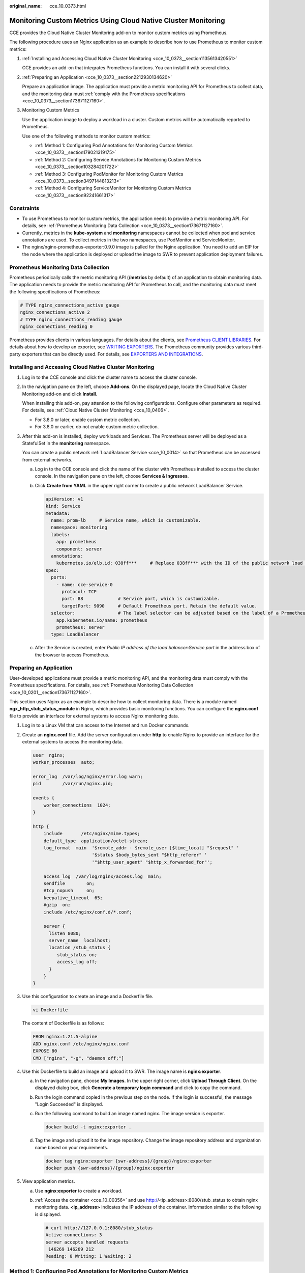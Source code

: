 :original_name: cce_10_0373.html

.. _cce_10_0373:

Monitoring Custom Metrics Using Cloud Native Cluster Monitoring
===============================================================

CCE provides the Cloud Native Cluster Monitoring add-on to monitor custom metrics using Prometheus.

The following procedure uses an Nginx application as an example to describe how to use Prometheus to monitor custom metrics:

#. :ref:`Installing and Accessing Cloud Native Cluster Monitoring <cce_10_0373__section1135613420551>`

   CCE provides an add-on that integrates Prometheus functions. You can install it with several clicks.

#. :ref:`Preparing an Application <cce_10_0373__section2212930134620>`

   Prepare an application image. The application must provide a metric monitoring API for Prometheus to collect data, and the monitoring data must :ref:`comply with the Prometheus specifications <cce_10_0373__section173671127160>`.

#. Monitoring Custom Metrics

   Use the application image to deploy a workload in a cluster. Custom metrics will be automatically reported to Prometheus.

   Use one of the following methods to monitor custom metrics:

   -  :ref:`Method 1: Configuring Pod Annotations for Monitoring Custom Metrics <cce_10_0373__section179021319175>`
   -  :ref:`Method 2: Configuring Service Annotations for Monitoring Custom Metrics <cce_10_0373__section103284201722>`
   -  :ref:`Method 3: Configuring PodMonitor for Monitoring Custom Metrics <cce_10_0373__section3497144813213>`
   -  :ref:`Method 4: Configuring ServiceMonitor for Monitoring Custom Metrics <cce_10_0373__section92241661317>`

Constraints
-----------

-  To use Prometheus to monitor custom metrics, the application needs to provide a metric monitoring API. For details, see :ref:`Prometheus Monitoring Data Collection <cce_10_0373__section173671127160>`.
-  Currently, metrics in the **kube-system** and **monitoring** namespaces cannot be collected when pod and service annotations are used. To collect metrics in the two namespaces, use PodMonitor and ServiceMonitor.
-  The nginx/nginx-prometheus-exporter:0.9.0 image is pulled for the Nginx application. You need to add an EIP for the node where the application is deployed or upload the image to SWR to prevent application deployment failures.

.. _cce_10_0373__section173671127160:

Prometheus Monitoring Data Collection
-------------------------------------

Prometheus periodically calls the metric monitoring API (**/metrics** by default) of an application to obtain monitoring data. The application needs to provide the metric monitoring API for Prometheus to call, and the monitoring data must meet the following specifications of Prometheus:

.. code-block::

   # TYPE nginx_connections_active gauge
   nginx_connections_active 2
   # TYPE nginx_connections_reading gauge
   nginx_connections_reading 0

Prometheus provides clients in various languages. For details about the clients, see `Prometheus CLIENT LIBRARIES <https://prometheus.io/docs/instrumenting/clientlibs/>`__. For details about how to develop an exporter, see `WRITING EXPORTERS <https://prometheus.io/docs/instrumenting/writing_exporters/>`__. The Prometheus community provides various third-party exporters that can be directly used. For details, see `EXPORTERS AND INTEGRATIONS <https://prometheus.io/docs/instrumenting/exporters/>`__.

.. _cce_10_0373__section1135613420551:

Installing and Accessing Cloud Native Cluster Monitoring
--------------------------------------------------------

#. Log in to the CCE console and click the cluster name to access the cluster console.

#. In the navigation pane on the left, choose **Add-ons**. On the displayed page, locate the Cloud Native Cluster Monitoring add-on and click **Install**.

   When installing this add-on, pay attention to the following configurations. Configure other parameters as required. For details, see :ref:`Cloud Native Cluster Monitoring <cce_10_0406>`.

   -  For 3.8.0 or later, enable custom metric collection.
   -  For 3.8.0 or earlier, do not enable custom metric collection.

#. After this add-on is installed, deploy workloads and Services. The Prometheus server will be deployed as a StatefulSet in the **monitoring** namespace.

   You can create a public network :ref:`LoadBalancer Service <cce_10_0014>` so that Prometheus can be accessed from external networks.

   a. Log in to the CCE console and click the name of the cluster with Prometheus installed to access the cluster console. In the navigation pane on the left, choose **Services & Ingresses**.

   b. Click **Create from YAML** in the upper right corner to create a public network LoadBalancer Service.

      .. code-block::

         apiVersion: v1
         kind: Service
         metadata:
           name: prom-lb     # Service name, which is customizable.
           namespace: monitoring
           labels:
             app: prometheus
             component: server
           annotations:
             kubernetes.io/elb.id: 038ff***     # Replace 038ff*** with the ID of the public network load balancer in the VPC that the cluster belongs to.
         spec:
           ports:
             - name: cce-service-0
               protocol: TCP
               port: 88             # Service port, which is customizable.
               targetPort: 9090     # Default Prometheus port. Retain the default value.
           selector:                # The label selector can be adjusted based on the label of a Prometheus server instance.
             app.kubernetes.io/name: prometheus
             prometheus: server
           type: LoadBalancer

   c. After the Service is created, enter *Public IP address of the load balancer*\ **:**\ *Service port* in the address box of the browser to access Prometheus.

.. _cce_10_0373__section2212930134620:

Preparing an Application
------------------------

User-developed applications must provide a metric monitoring API, and the monitoring data must comply with the Prometheus specifications. For details, see :ref:`Prometheus Monitoring Data Collection <cce_10_0201__section173671127160>`.

This section uses Nginx as an example to describe how to collect monitoring data. There is a module named **ngx_http_stub_status_module** in Nginx, which provides basic monitoring functions. You can configure the **nginx.conf** file to provide an interface for external systems to access Nginx monitoring data.

#. Log in to a Linux VM that can access to the Internet and run Docker commands.

#. Create an **nginx.conf** file. Add the server configuration under **http** to enable Nginx to provide an interface for the external systems to access the monitoring data.

   .. code-block::

      user  nginx;
      worker_processes  auto;

      error_log  /var/log/nginx/error.log warn;
      pid        /var/run/nginx.pid;

      events {
          worker_connections  1024;
      }

      http {
          include       /etc/nginx/mime.types;
          default_type  application/octet-stream;
          log_format  main  '$remote_addr - $remote_user [$time_local] "$request" '
                            '$status $body_bytes_sent "$http_referer" '
                            '"$http_user_agent" "$http_x_forwarded_for"';

          access_log  /var/log/nginx/access.log  main;
          sendfile        on;
          #tcp_nopush     on;
          keepalive_timeout  65;
          #gzip  on;
          include /etc/nginx/conf.d/*.conf;

          server {
            listen 8080;
            server_name  localhost;
            location /stub_status {
               stub_status on;
               access_log off;
            }
          }
      }

#. Use this configuration to create an image and a Dockerfile file.

   .. code-block::

      vi Dockerfile

   The content of Dockerfile is as follows:

   .. code-block::

      FROM nginx:1.21.5-alpine
      ADD nginx.conf /etc/nginx/nginx.conf
      EXPOSE 80
      CMD ["nginx", "-g", "daemon off;"]

#. Use this Dockerfile to build an image and upload it to SWR. The image name is **nginx:exporter**.

   a. In the navigation pane, choose **My Images**. In the upper right corner, click **Upload Through Client**. On the displayed dialog box, click **Generate a temporary login command** and click |image1| to copy the command.

   b. Run the login command copied in the previous step on the node. If the login is successful, the message "Login Succeeded" is displayed.

   c. Run the following command to build an image named nginx. The image version is exporter.

      .. code-block::

         docker build -t nginx:exporter .

   d. Tag the image and upload it to the image repository. Change the image repository address and organization name based on your requirements.

      .. code-block::

         docker tag nginx:exporter {swr-address}/{group}/nginx:exporter
         docker push {swr-address}/{group}/nginx:exporter

#. View application metrics.

   a. Use **nginx:exporter** to create a workload.

   b. :ref:`Access the container <cce_10_00356>` and use http://<ip_address>:8080/stub_status to obtain nginx monitoring data. **<ip_address>** indicates the IP address of the container. Information similar to the following is displayed.

      .. code-block::

         # curl http://127.0.0.1:8080/stub_status
         Active connections: 3
         server accepts handled requests
          146269 146269 212
         Reading: 0 Writing: 1 Waiting: 2

.. _cce_10_0373__section179021319175:

Method 1: Configuring Pod Annotations for Monitoring Custom Metrics
-------------------------------------------------------------------

When the annotation settings of pods comply with the Prometheus data collection rules, Prometheus automatically collects the metrics exposed by the pods.

The format of the monitoring data provided by **nginx:exporter** does not meet the requirements of Prometheus. Convert the data format to the format required by Prometheus. To convert the format of Nginx metrics, use `nginx-prometheus-exporter <https://github.com/nginxinc/nginx-prometheus-exporter>`__. Deploy **nginx:exporter** and **nginx-prometheus-exporter** in the same pod and add the following annotations during deployment. Then Prometheus can automatically collect metrics.

.. code-block::

   kind: Deployment
   apiVersion: apps/v1
   metadata:
     name: nginx-exporter
     namespace: default
   spec:
     replicas: 1
     selector:
       matchLabels:
         app: nginx-exporter
     template:
       metadata:
         labels:
           app: nginx-exporter
         annotations:
           prometheus.io/scrape: "true"
           prometheus.io/port: "9113"
           prometheus.io/path: "/metrics"
           prometheus.io/scheme: "http"
       spec:
         containers:
           - name: container-0
             image: 'nginx:exporter'      # Replace it with the address of the image you uploaded to SWR.
             resources:
               limits:
                 cpu: 250m
                 memory: 512Mi
               requests:
                 cpu: 250m
                 memory: 512Mi
           - name: container-1
             image: 'nginx/nginx-prometheus-exporter:0.9.0'
             command:
               - nginx-prometheus-exporter
             args:
               - '-nginx.scrape-uri=http://127.0.0.1:8080/stub_status'
         imagePullSecrets:
           - name: default-secret

Where,

-  **prometheus.io/scrape** indicates whether to enable Prometheus to collect pod monitoring data. The value is **true**.
-  **prometheus.io/port** indicates the port for collecting monitoring data, which varies depending on the application. In this example, the port is 9113.
-  **prometheus.io/path** indicates the URL of the API for collecting monitoring data. If this parameter is not set, the default value **/metrics** is used.
-  **prometheus.io/scheme**: protocol used for data collection. The value can be **http** or **https**.

After the application is successfully deployed, :ref:`access Prometheus <cce_10_0373__section1135613420551>` to query custom metrics by job name.

The custom metrics related to Nginx can be obtained. In the following, the job name indicates that the metrics are reported based on the pod configuration.

.. code-block::

   nginx_connections_accepted{cluster="2048c170-8359-11ee-9527-0255ac1000cf", cluster_category="CCE", cluster_name="cce-test", container="container-0", instance="10.0.0.46:9113", job="monitoring/kubernetes-pods", kubernetes_namespace="default", kubernetes_pod="nginx-exporter-77bf4d4948-zsb59", namespace="default", pod="nginx-exporter-77bf4d4948-zsb59", prometheus="monitoring/server"}

.. _cce_10_0373__section103284201722:

Method 2: Configuring Service Annotations for Monitoring Custom Metrics
-----------------------------------------------------------------------

When the annotation settings of Services comply with the Prometheus data collection rules, Prometheus automatically collects the metrics exposed by the Services.

You can use Service annotations in the same way as pod annotations. However, their application scenarios are different. Pod annotations focus on pod resource usage metrics while Service annotations focus on metrics such as requests for a Service.

The following is an example configuration:

.. code-block::

   kind: Deployment
   apiVersion: apps/v1
   metadata:
     name: nginx-test
     namespace: default
   spec:
     replicas: 1
     selector:
       matchLabels:
         app: nginx-test
     template:
       metadata:
         labels:
           app: nginx-test
       spec:
         containers:
           - name: container-0
             image: 'nginx:exporter'      # Replace it with the address of the image you uploaded to SWR.
             resources:
               limits:
                 cpu: 250m
                 memory: 512Mi
               requests:
                 cpu: 250m
                 memory: 512Mi
           - name: container-1
             image: 'nginx/nginx-prometheus-exporter:0.9.0'
             command:
               - nginx-prometheus-exporter
             args:
               - '-nginx.scrape-uri=http://127.0.0.1:8080/stub_status'
         imagePullSecrets:
           - name: default-secret

The following is an example Service configuration:

.. code-block::

   apiVersion: v1
   kind: Service
   metadata:
     name: nginx-test
     labels:
       app: nginx-test
     namespace: default
     annotations:
       prometheus.io/scrape: "true"  # Value true indicates that service discovery is enabled.
       prometheus.io/port: "9113"  # Set it to the port on which metrics are exposed.
       prometheus.io/path: "/metrics" # Enter the URI path under which metrics are exposed. Generally, the value is /metrics.
   spec:
     selector:
       app: nginx-test
     externalTrafficPolicy: Cluster
     ports:
       - name: cce-service-0
         targetPort: 80
         nodePort: 0
         port: 8080
         protocol: TCP
       - name: cce-service-1
         protocol: TCP
         port: 9113
         targetPort: 9113
     type: NodePort

After the application is successfully deployed, :ref:`access Prometheus <cce_10_0373__section1135613420551>` to query custom metrics. In the following, the Service name indicates the metrics are reported based on the Service configuration.

.. code-block::

   nginx_connections_accepted{app="nginx-test", cluster="2048c170-8359-11ee-9527-0255ac1000cf", cluster_category="CCE", cluster_name="cce-test", instance="10.0.0.38:9113", job="nginx-test", kubernetes_namespace="default", kubernetes_service="nginx-test", namespace="default", pod="nginx-test-78cfb65889-gtv7z", prometheus="monitoring/server", service="nginx-test"}

.. _cce_10_0373__section3497144813213:

Method 3: Configuring PodMonitor for Monitoring Custom Metrics
--------------------------------------------------------------

Cloud Native Cluster Monitoring allows you to configure metric collection tasks based on PodMonitor and ServiceMonitor. Prometheus Operator watches PodMonitor. The reload mechanism of Prometheus is used to trigger a hot update of the Prometheus collection tasks to the Prometheus instance.

To use CRDs defined by Prometheus Operator on GitHub, visit https://github.com/prometheus-community/helm-charts/tree/main/charts/kube-prometheus-stack/charts/crds/crds.

The following is an example configuration:

.. code-block::

   apiVersion: apps/v1
   kind: Deployment
   metadata:
     name: nginx-test2
     namespace: default
   spec:
     replicas: 1
     selector:
       matchLabels:
         app: nginx-test2
     template:
       metadata:
         labels:
           app: nginx-test2
       spec:
         containers:
         - image: nginx:exporter     # Replace it with the address of the image you uploaded to SWR.
           name: container-0
           ports:
           - containerPort: 9113      # Port on which metrics are exposed.
             name: nginx-test2        # Application name used when PodMonitor is configured.
             protocol: TCP
           resources:
             limits:
               cpu: 250m
               memory: 300Mi
             requests:
               cpu: 100m
               memory: 100Mi
         - name: container-1
           image: 'nginx/nginx-prometheus-exporter:0.9.0'
           command:
             - nginx-prometheus-exporter
           args:
             - '-nginx.scrape-uri=http://127.0.0.1:8080/stub_status'
         imagePullSecrets:
           - name: default-secret

The following is an example PodMonitor configuration:

.. code-block::

   apiVersion: monitoring.coreos.com/v1
   kind: PodMonitor
   metadata:
     name: podmonitor-nginx   # PodMonitor name
     namespace: monitoring    # Namespace that PodMonitor belongs to. monitoring is recommended.
   spec:
     namespaceSelector:       # An selector matching the namespace where the workload is located
       matchNames:
       - default              # Namespace that the workload belongs to
     jobLabel: podmonitor-nginx
     podMetricsEndpoints:
     - interval: 15s
       path: /metrics            # Path under which metrics are exposed by the workload
       port: nginx-test2         # Port on which metrics are exposed by the workload
       tlsConfig:
         insecureSkipVerify: true
     selector:
       matchLabels:
         app: nginx-test2   # Label carried by the pod, which can be selected by the selector

After the application is successfully deployed, :ref:`access Prometheus <cce_10_0373__section1135613420551>` to query custom metrics. In the following, the job name indicates the metrics are reported based on the PodMonitor configuration.

.. code-block::

   nginx_connections_accepted{cluster="2048c170-8359-11ee-9527-0255ac1000cf", cluster_category="CCE", cluster_name="cce-test", container="container-0", endpoint="nginx-test2", instance="10.0.0.44:9113", job="monitoring/podmonitor-nginx", namespace="default", pod="nginx-test2-746b7f8fdd-krzfp", prometheus="monitoring/server"}

.. _cce_10_0373__section92241661317:

Method 4: Configuring ServiceMonitor for Monitoring Custom Metrics
------------------------------------------------------------------

Cloud Native Cluster Monitoring allows you to configure metric collection tasks based on PodMonitor and ServiceMonitor. Prometheus Operator watches ServiceMonitor. The reload mechanism of Prometheus is used to trigger a hot update of the Prometheus collection tasks to the Prometheus instance.

To use CRDs defined by Prometheus Operator on GitHub, visit https://github.com/prometheus-community/helm-charts/tree/main/charts/kube-prometheus-stack/charts/crds/crds.

The following is an example configuration:

.. code-block::

   apiVersion: apps/v1
   kind: Deployment
   metadata:
     name: nginx-test3
     namespace: default
   spec:
     replicas: 1
     selector:
       matchLabels:
         app: nginx-test3
     template:
       metadata:
         labels:
           app: nginx-test3
       spec:
         containers:
         - image: nginx:exporter        # Replace it with the address of the image you uploaded to SWR.
           name: container-0
           resources:
             limits:
               cpu: 250m
               memory: 300Mi
             requests:
               cpu: 100m
               memory: 100Mi
         - name: container-1
           image: 'nginx/nginx-prometheus-exporter:0.9.0'
           command:
             - nginx-prometheus-exporter
           args:
             - '-nginx.scrape-uri=http://127.0.0.1:8080/stub_status'
         imagePullSecrets:
           - name: default-secret

The following is an example Service configuration:

.. code-block::

   apiVersion: v1
   kind: Service
   metadata:
     name: nginx-test3
     labels:
       app: nginx-test3
     namespace: default
   spec:
     selector:
       app: nginx-test3
     externalTrafficPolicy: Cluster
     ports:
       - name: cce-service-0
         targetPort: 80
         nodePort: 0
         port: 8080
         protocol: TCP
       - name: servicemonitor-ports
         protocol: TCP
         port: 9113
         targetPort: 9113
     type: NodePort

The following is an example ServiceMonitor configuration:

.. code-block::

   apiVersion: monitoring.coreos.com/v1
   kind: ServiceMonitor
   metadata:
     name: servicemonitor-nginx
     namespace: monitoring
   spec:
     # Configure the name of the port on which metrics are exposed.
     endpoints:
     - path: /metrics
       port: servicemonitor-ports
     jobLabel: servicemonitor-nginx
     # Application scope of a collection task. If this parameter is not set, the default value default is used.
     namespaceSelector:
       matchNames:
       - default
     selector:
       matchLabels:
         app: nginx-test3

After the application is successfully deployed, :ref:`access Prometheus <cce_10_0373__section1135613420551>` to query custom metrics. In the following, the endpoint name indicates the metrics are reported based on the ServiceMonitor configuration.

.. code-block::

   nginx_connections_accepted{cluster="2048c170-8359-11ee-9527-0255ac1000cf", cluster_category="CCE", cluster_name="cce-test", endpoint="servicemonitor-ports", instance="10.0.0.47:9113", job="nginx-test3", namespace="default", pod="nginx-test3-6f8bccd9-f27hv", prometheus="monitoring/server", service="nginx-test3"}

.. |image1| image:: /_static/images/en-us_image_0000001950316676.png
